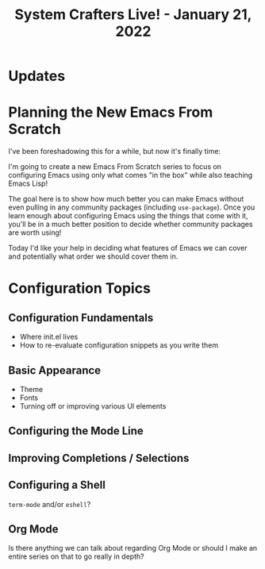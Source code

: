 #+title: System Crafters Live! - January 21, 2022

* Updates

* Planning the New Emacs From Scratch

I've been foreshadowing this for a while, but now it's finally time:

I'm going to create a new Emacs From Scratch series to focus on configuring Emacs using only what comes "in the box" while also teaching Emacs Lisp!

The goal here is to show how much better you can make Emacs without even pulling in any community packages (including =use-package=).  Once you learn enough about configuring Emacs using the things that come with it, you'll be in a much better position to decide whether community packages are worth using!

Today I'd like your help in deciding what features of Emacs we can cover and potentially what order we should cover them in.

* Configuration Topics

** Configuration Fundamentals

- Where init.el lives
- How to re-evaluate configuration snippets as you write them

** Basic Appearance

- Theme
- Fonts
- Turning off or improving various UI elements

** Configuring the Mode Line

** Improving Completions / Selections

** Configuring a Shell

=term-mode= and/or =eshell=?

** Org Mode

Is there anything we can talk about regarding Org Mode or should I make an entire series on that to go really in depth?
